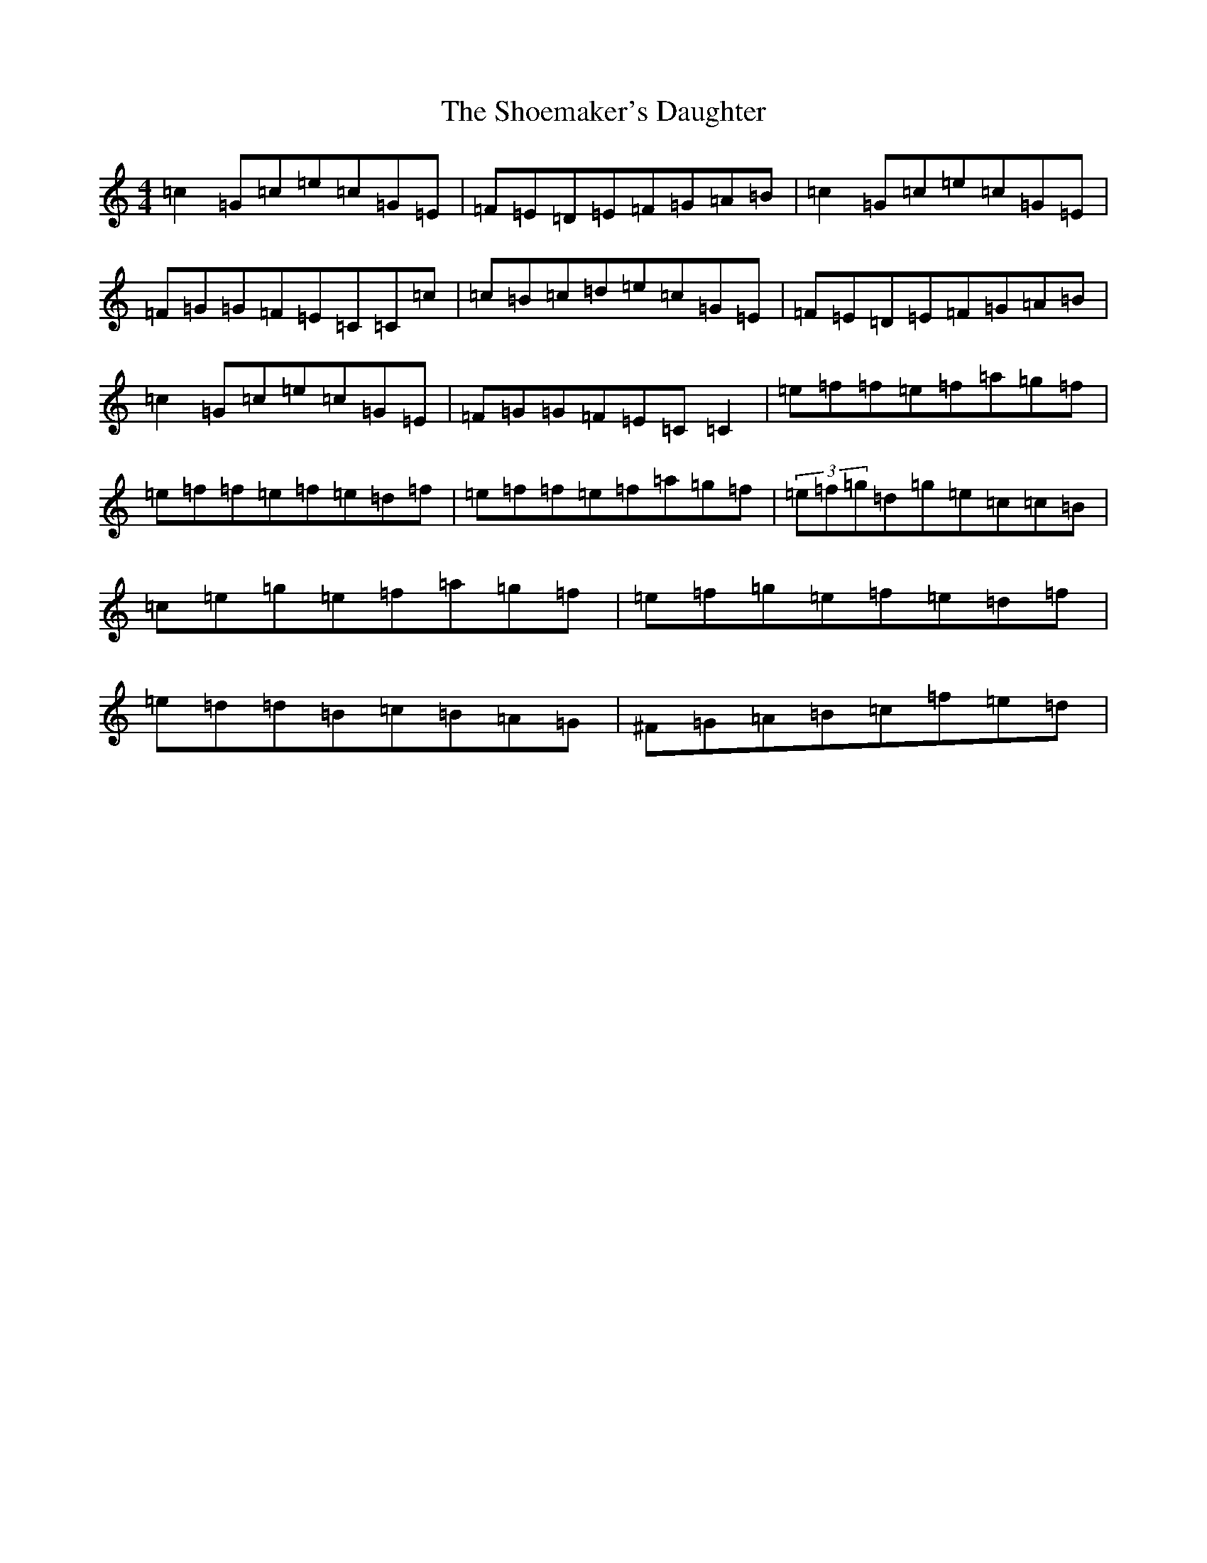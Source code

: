 X: 14512
T: Shoemaker's Daughter, The
S: https://thesession.org/tunes/1941#setting1941
R: reel
M:4/4
L:1/8
K: C Major
=c2=G=c=e=c=G=E|=F=E=D=E=F=G=A=B|=c2=G=c=e=c=G=E|=F=G=G=F=E=C=C=c|=c=B=c=d=e=c=G=E|=F=E=D=E=F=G=A=B|=c2=G=c=e=c=G=E|=F=G=G=F=E=C=C2|=e=f=f=e=f=a=g=f|=e=f=f=e=f=e=d=f|=e=f=f=e=f=a=g=f|(3=e=f=g=d=g=e=c=c=B|=c=e=g=e=f=a=g=f|=e=f=g=e=f=e=d=f|=e=d=d=B=c=B=A=G|^F=G=A=B=c=f=e=d|